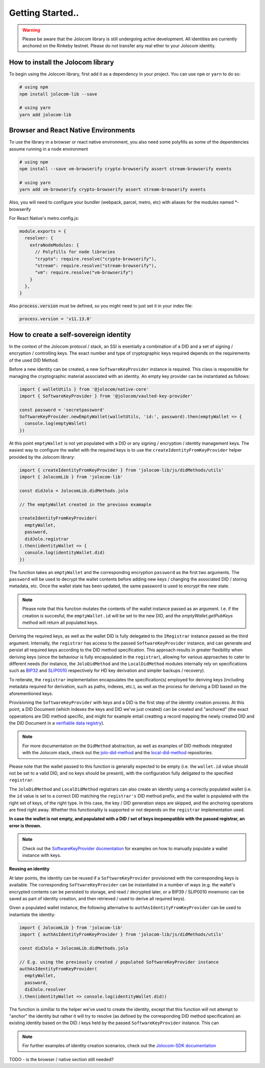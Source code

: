 Getting Started..
===============

.. warning::

  Please be aware that the Jolocom library is still undergoing active development. All identities are currently anchored on the Rinkeby testnet.
  Please do not transfer any real ether to your Jolocom identity.

How to install the Jolocom library
###################################

To begin using the Jolocom library, first add it as a dependency in your project. You can use ``npm`` or ``yarn`` to do so:

.. code-block:: bash

  # using npm
  npm install jolocom-lib --save

  # using yarn
  yarn add jolocom-lib


Browser and React Native Environments
#####################################

To use the library in a browser or react native environment, you also need some polyfills as some of the dependencies assume running in a node environment

.. code-block:: bash

  # using npm
  npm install --save vm-browserify crypto-browserify assert stream-browserify events

  # using yarn
  yarn add vm-browserify crypto-browserify assert stream-browserify events


Also, you will need to configure your bundler (webpack, parcel, metro, etc) with aliases for the modules named \*-browserify

For React Native's metro.config.js:

.. code-block:: javascript

  module.exports = {
    resolver: {
      extraNodeModules: {
        // Polyfills for node libraries
        "crypto": require.resolve("crypto-browserify"),
        "stream": require.resolve("stream-browserify"),
        "vm": require.resolve("vm-browserify")
      }
    },
  }


Also :code:`process.version` must be defined, so you might need to just set it in your index file:

.. code-block:: javascript

  process.version = 'v11.13.0'

How to create a self-sovereign identity
#########################################

In the context of the Jolocom protocol / stack, an SSI is esentially a combination of a DID and a set of signing / encryption / controlling keys. The exact number and type of cryptographic keys required depends on the requirements of the used DID Method.

Before a new identity can be created, a new ``SoftwareKeyProvider`` instance is required. This class is responsible for managing the cryptographic material associated with an identity. An empty key provider can be instantiated as follows:

.. code-block:: typescript

  import { walletUtils } from '@jolocom/native-core'
  import { SoftwareKeyProvider } from '@jolocom/vaulted-key-provider'

  const password = 'secretpassword'
  SoftwareKeyProvider.newEmptyWallet(walletUtils, 'id:', password).then(emptyWallet => {
    console.log(emptyWallet)
  })

At this point ``emptyWallet`` is not yet populated with a DID or any signing / encryption / identity management keys. The easiest way to configure the wallet with the required keys is to use the ``createIdentityFromKeyProvider`` helper provided by the Jolocom library:

.. code-block:: typescript

  import { createIdentityFromKeyProvider } from 'jolocom-lib/js/didMethods/utils'
  import { JolocomLib } from 'jolocom-lib'

  const didJolo = JolocomLib.didMethods.jolo

  // The emptyWallet created in the previous examaple

  createIdentityFromKeyProvider(
    emptyWallet,
    password,
    didJolo.registrar
  ).then(identityWallet => {
    console.log(identityWallet.did)
  })


The function takes an ``emptyWallet`` and the corresponding encryption ``password`` as the first two arguments. The ``password`` will be used to decrypt the wallet contents before adding new keys / changing the associated DID / storing metadata, etc. Once the wallet state has been updated, the same password is used to encrypt the new state.

.. note:: Please note that this function mutates the contents of the wallet instance passed as an argument.
   I.e. if the creation is succesful, the ``emptyWallet.id`` will be set to the new DID, and the `emptyWallet.getPubKeys` method will return all populated keys.

Deriving the required keys, as well as the wallet DID is fully delegated to the ``IRegistrar`` instance passed as the third argument. Internally, the ``registrar`` has access to the passed ``SoftwareKeyProvider`` instance, and can generate and persist all required keys according to the DID method specification. This approach results in greater flexibility when deriving keys (since the behaviour is fully encapsulated in the ``registrar``), allowing for various approaches to cater to different needs (for instance, the ``JoloDidMethod`` and the ``LocalDidMethod`` modules internally rely on specifications such as `BIP32 <https://github.com/bitcoin/bips/blob/master/bip-0032.mediawiki>`_ and `SLIP0010 <https://github.com/satoshilabs/slips/blob/master/slip-0010.md>`_ respectively for HD key derivation and simpler backups / recovery).

To reiterate, the ``registrar`` implementation encapsulates the specification(s) employed for deriving keys (including metadata required for derivation, such as paths, indexes, etc.), as well as the process for deriving a DID based on the aforementioned keys.

Provisioning the ``SoftwareKeyProvider`` with keys and a DID is the first step of the identity creation process. At this point, a DID Document (which indexes the keys and DID we've just created) can be created and "anchored" (the exact opperations are DID method specific, and might for example entail creatting a record mapping the newly created DID and the DID Document in a `verifiable data registry <https://www.w3.org/TR/did-core/#dfn-verifiable-data-registry>`_).

.. note:: For more documentation on the ``DidMethod`` abstraction, as well as examples of DID methods integrated with the Jolocom stack, check out the `jolo-did-method <https://github.com/jolocom/jolo-did-method>`_ and the `local-did-method <https://github.com/jolocom/local-did-method>`_ repositories.

Please note that the wallet passed to this function is generally expected to be empty (i.e. the ``wallet.id`` value should not be set to a valid DID, and no keys should be present), with the configuration fully deligated to the specified ``registrar``.

The ``JoloDidMethod`` and ``LocalDidMethod`` registrars can also create an identity using a correctly populated wallet (i.e. the ``id`` value is set to a correct DID matching the ``registrar's`` DID method prefix, and the wallet is populated with the right set of keys, of the right type. In this case, the key / DID generation steps are skipped, and the anchoring operations are fired right away. Whether this functionality is supported or not depends on the ``registrar`` implementation used.

**In case the wallet is not empty, and populated with a DID / set of keys incpompatible with the passed registrar, an error is thrown.**

.. note:: Check out the `SoftwareKeyProvider docmentation <https://github.com/jolocom/vaulted-key-provider>`_ for examples on how to manually populate a wallet instance with keys.

**Reusing an identity**

At later points, the identity can be reused if a ``SoftwareKeyProvider`` provisioned with the corresponding keys is available. The corresponding ``SoftwareKeyProvider`` can be instantiated in a number of ways (e.g. the wallet's encrypted contents can be persisted to storage, and read / decrypted later, or a BIP39 / SLIP0010 mnemonic can be saved as part of identity creation, and then retrieved / used to derive all required keys).

Given a populated wallet instance, the following alternative to ``authAsIdentityFromKeyProvider`` can be used to instantiate the identity:

.. code-block:: typescript

  import { JolocomLib } from 'jolocom-lib'
  import { authAsIdentityFromKeyProvider } from 'jolocom-lib/js/didMethods/utils'

  const didJolo = JolocomLib.didMethods.jolo

  // E.g. using the previously created / populated SoftwareKeyProvider instance
  authAsIdentityFromKeyProvider(
    emptyWallet,
    password,
    didJolo.resolver
  ).then(identityWallet => console.log(identityWallet.did))

The function is simillar to the helper we've used to create the identity, except that this function will not attempt to "anchor" the identity but rather it will try to resolve (as defined by the corresponding DID method specification) an existing identity based on the DID / keys held by the passed ``SoftwareKeyProvider`` instance. This can

.. note:: For further examples of identity creation scenarios, check out the `Jolocom-SDK documentation <https://jolocom.github.io/jolocom-sdk/1.0.0-rc11/guides/identity/#creating-an-identity>`_

TODO - is the browser / native section still needed?
